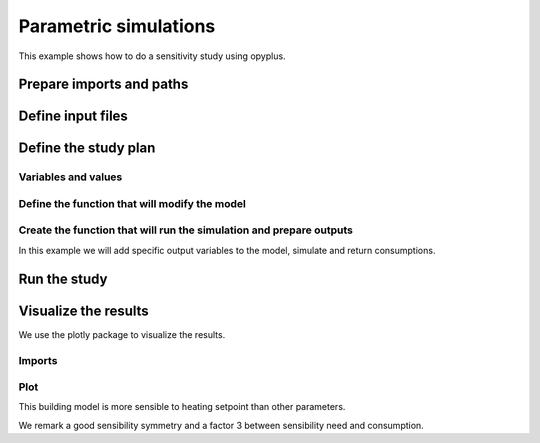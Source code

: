 Parametric simulations
======================

This example shows how to do a sensitivity study using opyplus.

Prepare imports and paths
-------------------------

.. testsetup::

    import os
    import tempfile
    initial_cwd = os.getcwd()
    temp_dir = tempfile.TemporaryDirectory()
    os.chdir(temp_dir.name)

    import opyplus as op
    current_doc_path = os.path.normpath(os.path.join(op.__file__, "..", "..", "docs", "examples"))


.. testcode::

    import os
    import opyplus as op

    eplus_dir_path = op.get_eplus_base_dir_path((9, 0, 1))


Define input files
------------------

.. testcode::

    # idf (building model)
    base_idf_path = os.path.join(
        eplus_dir_path,
        "ExampleFiles",
        "RefBldgFullServiceRestaurantNew2004_Chicago.idf"
        )

    # epw (weather)
    epw_path = os.path.join(
        eplus_dir_path,
        "WeatherData",
        "USA_CO_Golden-NREL.724666_TMY3.epw"
        )



Define the study plan
----------------------


Variables and values
^^^^^^^^^^^^^^^^^^^^

.. testcode::

    sensitivity_plan = {
        "light" : [0.5, 1.5], # modify Lights value
        "electric_equipment" : [0.5, 1.5], # modify ElectricEquipment level
        "infiltration" : [0.5, 1.5], # modify ZoneInfiltration_DesignFlowRate level
        "heating_setpoint" : [ -1, 1], # modify schedule's upper value
        "cooling_setpoint" : [ -1, 1], # modify schedule's lower value
        }


Define the function that will modify the model
^^^^^^^^^^^^^^^^^^^^^^^^^^^^^^^^^^^^^^^^^^^^^^

.. testcode::

    def modify_model(epm, parameter, value):

        if parameter == "light":
            # modify light level
            for light in epm.Lights:
                light.watts_per_zone_floor_area *= value
            return

        if parameter == "electric_equipment":
            # modify electric level
            for ee in epm.ElectricEquipment:
                if ee.design_level_calculation_method == "equipmentlevel":
                    ee.design_level *= value
                elif ee.design_level_calculation_method == "watts/area":
                    ee.watts_per_zone_floor_area *= value
            return

        if parameter == "infiltration":
            # modify infiltration flow
            for inf in epm.ZoneInfiltration_DesignFlowRate:
                if inf.design_flow_rate_calculation_method == "flow/exteriorarea":
                    inf.flow_per_exterior_surface_area *= value
                elif inf.design_flow_rate_calculation_method == "airchanges/hour":
                    inf.air_changes_per_hour *= value
            return

        if parameter == "heating_setpoint":
            ## create a list with all heating setpoint temperature schedules found in ThermostatSetpoint_DualSetpoint objects
            heating_setpoint_temperature_list = []
            for th_ds in epm.ThermostatSetpoint_DualSetpoint: ### loop on ThermostatSetpoint_DualSetpoint object
                heating_setpoint_temperature_list.append(
                    th_ds.heating_setpoint_temperature_schedule_name) ### add heating_setpoint_temperature_schedule_name to list

            # loop on each heating_setpoint_temperature_schedule and replace value
            for heating_setpoint_sch in sorted(heating_setpoint_temperature_list):
                ## get dict of the schedule { 0: schedule'name, 1: schedule type limits name, 2: extensible field 1 value, ... }
                schedule_dict = heating_setpoint_sch.to_dict()
                ## get the index of max value
                first_index = max(
                    schedule_dict,
                    key=lambda x: float(schedule_dict[x])
                        if isinstance(schedule_dict[x], str) and schedule_dict[x].isdigit()
                        else 0 ### transform string to float if the value is a string and a can is a digit not a text
                )
                ## loop on all dict items and modify value if its the max value
                for k, v in schedule_dict.items():
                    if v == schedule_dict[first_index]: ### it is the max value ?
                        heating_setpoint_sch[k] = str(float(schedule_dict[k]) + value) ### update value and set it in string format

            return

        if parameter == "cooling_setpoint":
            ## create a list with all cooling setpoint temperature schedules found in ThermostatSetpoint_DualSetpoint objects
            cooling_setpoint_temperature_list = []
            for th_ds in epm.ThermostatSetpoint_DualSetpoint: ### loop on ThermostatSetpoint_DualSetpoint object
                cooling_setpoint_temperature_list.append(
                    th_ds.cooling_setpoint_temperature_schedule_name) ### add cooling_setpoint_temperature_schedule_name to list

            # loop on each cooling_setpoint_temperature_schedule and replace value
            for cooling_setpoint_sch in set(cooling_setpoint_temperature_list):
                ## get dict of the schedule { 0: schedule'name, 1: schedule type limits name, 2: extensible field 1 value, ... }
                schedule_dict = cooling_setpoint_sch.to_dict()
                ## get the index of max value
                first_index = min(
                    schedule_dict,
                    key=lambda x: float(schedule_dict[x])
                        if isinstance(schedule_dict[x], str) and schedule_dict[x].isdigit()
                        else 100 ### transform string to float if the value is a string and a can is a digit not a text
                )
                ## loop on all dict items and modify value if its the min value
                for k, v in schedule_dict.items():
                    if v == schedule_dict[first_index]: ### it is the min value ?
                        cooling_setpoint_sch[k] = str(float(schedule_dict[k]) + value) ### update value and set it in string format

            return

        raise ValueError(f"unknown parameter: {parameter}")


Create the function that will run the simulation and prepare outputs
^^^^^^^^^^^^^^^^^^^^^^^^^^^^^^^^^^^^^^^^^^^^^^^^^^^^^^^^^^^^^^^^^^^^

In this example we will add specific output variables to the model, simulate and return consumptions.

.. testcode::


    def simulate_and_get_result(epm, epw_path, simulation_name):
        # add output variables
        epm.output_variable.add({
            0: "*",
            1: "Zone Air Terminal Sensible Heating Energy",
            2: "hourly"
        })
        epm.output_variable.add({
            0: "*",
            1: "Zone Air Terminal Sensible Cooling Energy",
            2: "hourly"
        })

        # simulate
        s = op.simulate(epm, epw_path, simulation_name)

        # get results
        eso = s.get_out_eso()
        eso.create_datetime_index(2020)
        hourly_df = eso.get_data()

        # filter and aggregate outputs
        regex_sensible = "Zone Air Terminal Sensible"
        regex_electric = "electricity:facility"
        regex_gas = "gas:facility"
        sensible = hourly_df.filter(regex=regex_sensible).sum(axis=1).sum()
        electric = hourly_df.filter(regex=regex_electric).sum(axis=1).sum()
        gas = hourly_df.filter(regex=regex_gas).sum(axis=1).sum()

        # return baselines
        return sensible, electric+gas


Run the study
-------------

.. testcode::

    # calculate baseline
    epm = op.Epm.load(base_idf_path)
    sensible_need_baseline, total_consumption_baseline = simulate_and_get_result(
        epm,
        epw_path,
        "baseline"
    )

    # run sensitivity study
    results = dict()  # {simulation_name: {"electric": , "sensible": }
    for parameter, values in sensitivity_plan.items():
        for value in values:
            # reload initial model
            epm = op.Epm.load(base_idf_path)

            # prepare simulation name
            simulation_name = f"{parameter}={str(value)}"

            # modify model
            modify_model(epm, parameter, value)

            # simulate and calculate outputs
            sensible_need, total_consumption = simulate_and_get_result(
                epm,
                epw_path,
                simulation_name
            )

            # store results
            results[simulation_name] = dict(
                total=(total_consumption-total_consumption_baseline)/total_consumption_baseline,
                sensible=(sensible_need-sensible_need_baseline)/sensible_need_baseline
            )

Visualize the results
---------------------

We use the plotly package to visualize the results.

Imports
^^^^^^^

.. testcode::

    import plotly.graph_objs as go
    import pandas as pd

Plot
^^^^

.. testcode::

    df = pd.DataFrame().from_dict(results).T

    df.sort_values(by=["sensible"], inplace=True)

    sensible_fig = go.Figure(
        data=[go.Bar(
            x=df.index, y=df["sensible"]
        )],
        layout=go.Layout(title=
        """Relative error of each sensible plan simulation with the baseline for output: 'Zone Air Terminal Sensible Energy'""",
        font=dict(size=11,)
        )
    )

    sensible_fig.show()

.. raw:: html
    :file: sensible.html

This building model is more sensible to heating setpoint than other parameters.

.. testcode::

    df.sort_values(by=["electric"], inplace=True)

    cross_dependancy_fig = go.Figure(
        data=[go.Scatter(
            x=df["sensible"], y=df["total"], mode="markers", text=df.index
        )],
        layout=go.Layout(
            title="Dependancy correlation between consumption and sensible need",
            font=dict(size=11,),
            xaxis=dict(
              title="relative sensibility on air sensible energy",
            ),
            yaxis=dict(
                title= "relative sensibility on total consumption facility",
            )
        ),

    )

    cross_dependancy_fig.show()


.. raw:: html
    :file: cross_dependancy.html


We remark a good sensibility symmetry and a factor 3 between sensibility need and consumption.

.. testcleanup::

    # create plotly figures html
    sensible_fig.write_html(os.path.join(current_doc_path, "sensible.html"))
    electricity_fig.write_html(os.path.join(current_doc_path, "electricity.html"))

    # come back to initial cwd
    os.chdir(initial_cwd)
